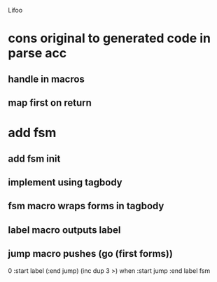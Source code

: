 Lifoo

* cons original to generated code in parse acc
** handle in macros
** map first on return

* add fsm
** add fsm init
** implement using tagbody
** fsm macro wraps forms in tagbody
** label macro outputs label
** jump macro pushes (go (first forms))

0 
:start label 
(:end jump) (inc dup 3 >) when
:start jump 
:end label 
fsm
